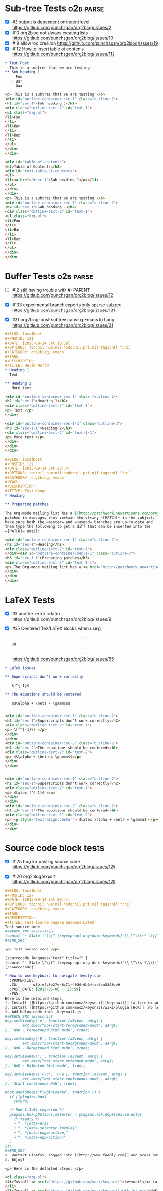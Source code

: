 * Sub-tree Tests                                                  :o2b:parse:

  - [X] #2 output is dependent on indent level
    https://github.com/punchagan/org2blog/issues/2
  - [X] #10 org2blog not always creating lists
    https://github.com/punchagan/org2blog/issues/10
  - [X] #19 allow toc creation
    https://github.com/punchagan/org2blog/issues/19
  - [X] #112 How to insert table of contents
    https://github.com/punchagan/org2blog/issues/112

  #+NAME: o2b-test-post-subtree-input
  #+BEGIN_SRC org
    ,* Test Post
      This is a subtree that we are testing
    ,** Sub heading 1
       - Foo
       - Bar
       - Baz
  #+END_SRC

  #+NAME: o2b-test-post-subtree-output
  #+BEGIN_SRC html
    <p> This is a subtree that we are testing </p>
    <div id="outline-container-sec-1" class="outline-2">
    <h2 id="sec-1">Sub heading 1</h2>
    <div class="outline-text-2" id="text-1">
    <ul class="org-ul">
    <li>Foo
    </li>
    <li>Bar
    </li>
    <li>Baz
    </li>
    </ul>
    </div>
    </div>

  #+END_SRC

  #+NAME: o2b-test-post-subtree-toc
  #+BEGIN_SRC html
    <div id="table-of-contents">
    <h2>Table of Contents</h2>
    <div id="text-table-of-contents">
    <ul>
    <li><a href="#sec-1">Sub heading 1</a></li>
    </ul>
    </div>
    </div>
    <p> This is a subtree that we are testing </p>
    <div id="outline-container-sec-1" class="outline-2">
    <h2 id="sec-1">Sub heading 1</h2>
    <div class="outline-text-2" id="text-1">
    <ul class="org-ul">
    <li>Foo
    </li>
    <li>Bar
    </li>
    <li>Baz
    </li>
    </ul>
    </div>
    </div>

  #+END_SRC

* Buffer Tests                                                    :o2b:parse:
  - [ ] #12 still having trouble with #+PARENT
    https://github.com/punchagan/org2blog/issues/12

  - [X] #133 experimental branch exports only sparse subtree
    https://github.com/punchagan/org2blog/issues/133

  - [X] #31 org2blog-post-subtree causing Emacs to hang
    https://github.com/punchagan/org2blog/issues/31


  #+NAME: o2b-test-post-buffer-non-visible-input
  #+BEGIN_SRC org
    ,#+BLOG: localhost
    ,#+POSTID: 121
    ,#+DATE: [2013-09-14 Sat 18:29]
    ,#+OPTIONS: toc:nil num:nil todo:nil pri:nil tags:nil ^:nil
    ,#+CATEGORY: org2blog, emacs
    ,#+TAGS:
    ,#+DESCRIPTION:
    ,#+TITLE: Hello World
    ,* Heading 1
      Text

    ,** Heading 2
       More text

  #+END_SRC

  #+NAME: o2b-test-post-buffer-non-visible
  #+BEGIN_SRC html
    <div id="outline-container-sec-1" class="outline-2">
    <h2 id="sec-1">Heading 1</h2>
    <div class="outline-text-2" id="text-1">
    <p> Text </p>
    </div>

    <div id="outline-container-sec-1-1" class="outline-3">
    <h3 id="sec-1-1">Heading 2</h3>
    <div class="outline-text-3" id="text-1-1">
    <p> More text </p>
    </div>
    </div>
    </div>

  #+END_SRC

  #+NAME: o2b-test-post-buffer-hangs-input
  #+BEGIN_SRC org
    ,#+BLOG: localhost
    ,#+POSTID: 127
    ,#+DATE: [2013-09-14 Sat 20:14]
    ,#+OPTIONS: toc:nil num:nil todo:nil pri:nil tags:nil ^:nil
    ,#+CATEGORY: org2blog, emacs
    ,#+TAGS:
    ,#+DESCRIPTION:
    ,#+TITLE: Test Hangs
    ,* Heading

    ,** Preparing patches

    The Org-mode mailing list has a [[http://patchwork.newartisans.com/project/org-mode/][Patchwork server]] that looks for
    patches in messages that contain the string =[PATCH]= in the subject.
    Make sure both the =master= and =jasond= branches are up-to-date and
    then type the following to get a diff that can be inserted into the
    =[PATCH]= email:

  #+END_SRC

  #+NAME: o2b-test-post-buffer-hangs
  #+BEGIN_SRC html
    <div id="outline-container-sec-1" class="outline-2">
    <h2 id="sec-1">Heading</h2>
    <div class="outline-text-2" id="text-1">
    </div><div id="outline-container-sec-1-1" class="outline-3">
    <h3 id="sec-1-1">Preparing patches</h3>
    <div class="outline-text-3" id="text-1-1">
    <p> The Org-mode mailing list has a <a href="http://patchwork.newartisans.com/project/org-mode/">Patchwork server</a> that looks for patches in messages that contain the string <code>[PATCH]</code> in the subject. Make sure both the <code>master</code> and <code>jasond</code> branches are up-to-date and then type the following to get a diff that can be inserted into the <code>[PATCH]</code> email: </p>
    </div>
    </div>
    </div>

  #+END_SRC
* LaTeX Tests
  - [X] #9 another error in latex
    https://github.com/punchagan/org2blog/issues/9

  - [X] #55 Centered TeX/LaTeX blocks when using $$...$$ or \[ ... \]
    https://github.com/punchagan/org2blog/issues/55

  #+NAME: o2b-test-parse-latex-input
  #+BEGIN_SRC org
    ,* LaTeX issues

    ,** Superscripts don't work correctly

       $f^{-1}$

    ,** The equations should be centered

       $$\alpha + \beta = \gamma$$
  #+END_SRC

  #+NAME: o2b-test-parse-latex-output-plain
  #+BEGIN_SRC html

    <div id="outline-container-sec-1" class="outline-2">
    <h2 id="sec-1">Superscripts don't work correctly</h2>
    <div class="outline-text-2" id="text-1">
    <p> \(f^{-1}\) </p>
    </div>
    </div>
    <div id="outline-container-sec-2" class="outline-2">
    <h2 id="sec-2">The equations should be centered</h2>
    <div class="outline-text-2" id="text-2">
    <p> $$\alpha + \beta = \gamma$$</p>
    </div>
    </div>

  #+END_SRC

  #+NAME: o2b-test-parse-latex-output-wp
  #+BEGIN_SRC html

    <div id="outline-container-sec-1" class="outline-2">
    <h2 id="sec-1">Superscripts don't work correctly</h2>
    <div class="outline-text-2" id="text-1">
    <p> $latex f^{-1}$ </p>
    </div>
    </div>
    <div id="outline-container-sec-2" class="outline-2">
    <h2 id="sec-2">The equations should be centered</h2>
    <div class="outline-text-2" id="text-2">
    <p> <p style="text-align:center"> $latex \alpha + \beta = \gamma$ </p></p>
    </div>
    </div>

  #+END_SRC
* Source code block tests

  - [X] #125 bug for posting source code
    https://github.com/punchagan/org2blog/issues/125

  - [X] #120 org2blog/export
    https://github.com/punchagan/org2blog/issues/120

  #+NAME: o2b-test-regexp-source-becomes-latex-input
  #+BEGIN_SRC org
    ,#+BLOG: localhost
    ,#+POSTID: 127
    ,#+DATE: [2013-09-14 Sat 20:14]
    ,#+OPTIONS: toc:nil num:nil todo:nil pri:nil tags:nil ^:nil
    ,#+CATEGORY: org2blog, emacs
    ,#+TAGS:
    ,#+DESCRIPTION:
    ,#+TITLE: Test source regexp becomes LaTeX
    Test source code
    ,#+BEGIN_SRC emacs-lisp
    (concat "- State \"\\(" (regexp-opt org-done-keywords)"\\)\"\\s-*\\\([^]\n]+\\)\$ ")))
    ,#+END_SRC

  #+END_SRC

  #+NAME: o2b-test-regexp-source-becomes-latex
  #+BEGIN_SRC html
    <p> Test source code </p>

    [sourcecode language="text" title="" ]
    (concat "- State \"\\(" (regexp-opt org-done-keywords)"\\)\"\\s-*\\\([^]\n]+\\)\$ ")))
    [/sourcecode]

  #+END_SRC

  #+NAME: o2b-test-source-subtree-error-input
  #+BEGIN_SRC org
    ,* How to use keyboard to navigate feedly.com                                    :en:keysnail:emacs:
      :PROPERTIES:
      :ID:       o2b:efc2e27e-8a71-4950-9b64-ad4aa5269ce9
      :POST_DATE: [2013-05-06 一 23:59]
      :END:
    Here is the detailed steps,
    1. Install [[https://github.com/mooz/keysnail][keysnail]] (a firefox addon)
    2. Install [[https://github.com/mooz/keysnail/wiki/plugin][HoK]] (no less than version 1.3.9) through keysnail
    3. Add below code into .keysnail.js
    ,#+BEGIN_SRC javascript
    key.setViewKey('e', function (aEvent, aArg) {
            ext.exec("hok-start-foreground-mode", aArg);
    }, 'Hok - Foreground hint mode', true);

    key.setViewKey('E', function (aEvent, aArg) {
            ext.exec("hok-start-background-mode", aArg);
    }, 'HoK - Background hint mode', true);

    key.setViewKey(';', function (aEvent, aArg) {
            ext.exec("hok-start-extended-mode", aArg);
    }, 'HoK - Extented hint mode', true);

    key.setViewKey(['C-c', 'C-e'], function (aEvent, aArg) {
            ext.exec("hok-start-continuous-mode", aArg);
    }, 'Start continuous HaH', true);

    hook.addToHook('PluginLoaded', function () {
      if (!plugins.hok)
        return;

      /* HoK 1.3.9+ requried */
      plugins.hok.pOptions.selector = plugins.hok.pOptions.selector
        /* feedly */
        + ", *[data-uri]"
        + ", *[data-selector-toggle]"
        + ", *[data-page-action]"
        + ", *[data-app-action]"
      ;
    });
    ,#+END_SRC
    4. Restart Firefox, logged into [[http://www.feedly.com]] and press hot key "e"
    5. Enjoy!
  #+END_SRC

  #+NAME: o2b-test-source-subtree-error
  #+BEGIN_SRC html
    <p> Here is the detailed steps, </p>

    <ol class="org-ol">
    <li>Install <a href="https://github.com/mooz/keysnail">keysnail</a> (a firefox addon)
    </li>
    <li>Install <a href="https://github.com/mooz/keysnail/wiki/plugin">HoK</a> (no less than version 1.3.9) through keysnail
    </li>
    <li>Add below code into .keysnail.js
    </li>
    </ol>
    [sourcecode language="javascript" title="" ]
    key.setViewKey('e', function (aEvent, aArg) {
            ext.exec("hok-start-foreground-mode", aArg);
    }, 'Hok - Foreground hint mode', true);

    key.setViewKey('E', function (aEvent, aArg) {
            ext.exec("hok-start-background-mode", aArg);
    }, 'HoK - Background hint mode', true);

    key.setViewKey(';', function (aEvent, aArg) {
            ext.exec("hok-start-extended-mode", aArg);
    }, 'HoK - Extented hint mode', true);

    key.setViewKey(['C-c', 'C-e'], function (aEvent, aArg) {
            ext.exec("hok-start-continuous-mode", aArg);
    }, 'Start continuous HaH', true);

    hook.addToHook('PluginLoaded', function () {
      if (!plugins.hok)
        return;

      /* HoK 1.3.9+ requried */
      plugins.hok.pOptions.selector = plugins.hok.pOptions.selector
        /* feedly */
        + ", *[data-uri]"
        + ", *[data-selector-toggle]"
        + ", *[data-page-action]"
        + ", *[data-app-action]"
      ;
    });
    [/sourcecode]
    <ol class="org-ol">
    <li>Restart Firefox, logged into <a href="http://www.feedly.com">http://www.feedly.com</a> and press hot key "e"
    </li>
    <li>Enjoy!
    </li>
    </ol>

  #+END_SRC

* Publish tests
* Won't Test
** #16 Symbol's function definition is void: org-save-outline-visibility

   https://github.com/punchagan/org2blog/issues/16

** #15 Password no longer works when set in .emacs


   https://github.com/punchagan/org2blog/issues/15

** #13 Feature request: open draft in browser.

   https://github.com/punchagan/org2blog/issues/13

** #26 FR: on draft preview, try to prevent opening new tabs/windows

   https://github.com/punchagan/org2blog/issues/26

** #88 Fix minor typo

   https://github.com/punchagan/org2blog/issues/88

** #52 Extract MetaWeblog into separate repo

   https://github.com/punchagan/org2blog/issues/52

** #127 org-export-backend-options accessing a non-org-export-backend
   https://github.com/punchagan/org2blog/issues/127

** #126 Org 8 support

   https://github.com/punchagan/org2blog/issues/126

** #101 org2blog does not work with pretest emacs

   https://github.com/punchagan/org2blog/issues/101

** #115 Fix api change in Org 8

   https://github.com/punchagan/org2blog/issues/115

** #109 Rewrite org2blog as an export backend derived from html

   https://github.com/punchagan/org2blog/issues/109

** #110 display section numbers

   https://github.com/punchagan/org2blog/issues/110

** #111 remove bundled metaweblog.el

   https://github.com/punchagan/org2blog/issues/111

** #113 error with newest org-mode

   https://github.com/punchagan/org2blog/issues/113

** #114 Symbol's function definition is void: metaweblog-upload-file

   https://github.com/punchagan/org2blog/issues/114

** #107 Please stop bundling third-party libraries

   https://github.com/punchagan/org2blog/issues/107

** #106 Displaying section number in posts

   https://github.com/punchagan/org2blog/issues/106

** #102 publish post does not work with org-mode 7.9.3

   https://github.com/punchagan/org2blog/issues/102

** #103 Fix compatibility with org-mode >= 7.9.3

   https://github.com/punchagan/org2blog/issues/103

** #100 [doc] added the (require 'netrc) for the netrc setup

   https://github.com/punchagan/org2blog/issues/100

** #73 Shortcode based export is broken

   https://github.com/punchagan/org2blog/issues/73

** #49 wp-post-subtree will insert extra </div> at the end of input on wordpress.com

   https://github.com/punchagan/org2blog/issues/49

** #98 org2blog-pkg.el:update org-mode version

   https://github.com/punchagan/org2blog/issues/98

** #77 Add a hint about splitting posts to README

   https://github.com/punchagan/org2blog/issues/77

** #18 FR: Allow specifying an org header under which to track org2blog entries

   https://github.com/punchagan/org2blog/issues/18

** #17 org2blog-mode does not stick after publishing (draft)

   https://github.com/punchagan/org2blog/issues/17
** #14 Feature request: choose from a list of blogs

   https://github.com/punchagan/org2blog/issues/14
** #72 Posting draft causes org2blog mode to turn off

   https://github.com/punchagan/org2blog/issues/72

* Pending Issues to test
** #5 Publish update required for org2blog-post-buffer-as-page  :o2b:publish:

   https://github.com/punchagan/org2blog/issues/5

** #7 org-directory inexistant                                  :o2b:publish:

   https://github.com/punchagan/org2blog/issues/7

** #8 changing tags                                             :o2b:publish:

   https://github.com/punchagan/org2blog/issues/8

** #20 enhancement:  keybindings to navigate to header fields

   https://github.com/punchagan/org2blog/issues/20

** #23 metaweblog freezes when it can't connect

   https://github.com/punchagan/org2blog/issues/23

** #24 mapcar: Symbol's value as variable is void: org2blog-server-weblog-id

   https://github.com/punchagan/org2blog/issues/24

** #25 Login problem

   https://github.com/punchagan/org2blog/issues/25

** #27 Adapt prompt for tag/cat/parent completion.

   https://github.com/punchagan/org2blog/issues/27

** #28 theorems and such (feature request)

   https://github.com/punchagan/org2blog/issues/28

** #29 Nice display of sourcecode no longer works for me

   https://github.com/punchagan/org2blog/issues/29

** #30 Links between pages

   https://github.com/punchagan/org2blog/issues/30

** #32 Can't use category names with spaces in them (?)

   https://github.com/punchagan/org2blog/issues/32

** #33 authinfo support?

   https://github.com/punchagan/org2blog/issues/33

** #34 How to post literal < and > ?

   https://github.com/punchagan/org2blog/issues/34

** #35 tags need to be separated by , and space

   https://github.com/punchagan/org2blog/issues/35

** #36 wp-preview-buffer-post uses nil wp-server-xmlrpc-url

   https://github.com/punchagan/org2blog/issues/36

** #41 Make org2blog/wp-blog-alist more customize-variable-friendly

   https://github.com/punchagan/org2blog/issues/41

** #42 split-string: Wrong type argument: stringp, nil

   https://github.com/punchagan/org2blog/issues/42

** #43 error during request: 500

   https://github.com/punchagan/org2blog/issues/43

** #44 Allow to set permlinks(feature request)

   https://github.com/punchagan/org2blog/issues/44

** #45 FR: Option to create entries in the tracking file earlier

   https://github.com/punchagan/org2blog/issues/45

** #46 org2blog adding ending </body></html>

   https://github.com/punchagan/org2blog/issues/46

** #47 There always a div_body_html tag at post's tail

   https://github.com/punchagan/org2blog/issues/47

** #48 Posting subtrees with ditaa blocks

   https://github.com/punchagan/org2blog/issues/48

** #50 the table-of-contents will publish when post a subtree after git at May 24

   https://github.com/punchagan/org2blog/issues/50

** #51 Image uploads prepend file:// (WP issue?)

   https://github.com/punchagan/org2blog/issues/51

** #53 Posting existing org file doesn't activate org2blog mode

   https://github.com/punchagan/org2blog/issues/53

** #54 #+PARENT no longer working on wordpress 3.2?

   https://github.com/punchagan/org2blog/issues/54

** #57 Not able to add wordpress tags

   https://github.com/punchagan/org2blog/issues/57

** #58 FR: Setting an featured image for a post

   https://github.com/punchagan/org2blog/issues/58

** #59 wp-post-subtree can't work

   https://github.com/punchagan/org2blog/issues/59

** #60 post-buffer can't work on Emacs24

   https://github.com/punchagan/org2blog/issues/60

** #61 export wordpress posts to org-mode files?

   https://github.com/punchagan/org2blog/issues/61

** #62 source blocks and latex (mathjax) not exported to html?

   https://github.com/punchagan/org2blog/issues/62

** #64 fail to post if my blog has local links

   https://github.com/punchagan/org2blog/issues/64

** #65 Added package version info

   https://github.com/punchagan/org2blog/issues/65

** #66 org-mode source examples

   https://github.com/punchagan/org2blog/issues/66

** #67 org2blog Bug? "Bad url" traceback in emacs24

   https://github.com/punchagan/org2blog/issues/67

** #68 Handle "Bad URL" gracefully

   https://github.com/punchagan/org2blog/issues/68

** #69 I am probably just doing this wrong, but setup not working

   https://github.com/punchagan/org2blog/issues/69

** #70 post-buffer not working 100%  CPU occupation

   https://github.com/punchagan/org2blog/issues/70

** #71 Enable also visual line mode on the default template FEATURE_REQUEST

   https://github.com/punchagan/org2blog/issues/71

** #74 Error with org2blog/wp-post-buffer-as-page

   https://github.com/punchagan/org2blog/issues/74

** #75 I cannot figure out uploading image

   https://github.com/punchagan/org2blog/issues/75

** #76 Feature request: #+ keyword that automatically picks the right blog to log into

   https://github.com/punchagan/org2blog/issues/76

** #78 shortcode to make modified date and author name part of the post

   https://github.com/punchagan/org2blog/issues/78

** #79 failed to wp-post-subtree

   https://github.com/punchagan/org2blog/issues/79

** #80 Can't upload posts with large images

   https://github.com/punchagan/org2blog/issues/80

** #81 bad url occurs Emacs24

   https://github.com/punchagan/org2blog/issues/81

** #82 unable to upload posts with images

   https://github.com/punchagan/org2blog/issues/82

** #83 Wordpress Template

   https://github.com/punchagan/org2blog/issues/83

** #84 translation from org-mode src block languages to SyntaxHighlighter

   https://github.com/punchagan/org2blog/issues/84

** #85 Added a defcustom alist and functionality to map org SRC blocks to WP code blocks

   https://github.com/punchagan/org2blog/issues/85

** #86 Src codes have not been colored.

   https://github.com/punchagan/org2blog/issues/86

** #87 Got HTTP 500 error when using org2blog/wp-login

   https://github.com/punchagan/org2blog/issues/87

** #89 XML-RPC fault `parse error. not well formed'

   https://github.com/punchagan/org2blog/issues/89

** #90 Added a defcustom to format the new entry buffer

   https://github.com/punchagan/org2blog/issues/90

** #91 M-x org2blog/wp-post-subtree and got Debugger entered--Lisp error: (error "Stack overflow in regexp matcher")

   https://github.com/punchagan/org2blog/issues/91

** #92 XML-RPC fault 'xml-debug-print-internal: Invalid XML tree'

   https://github.com/punchagan/org2blog/issues/92

** #93 wp-upload-files-replace-urls will eat up every occurrence of file name.

   https://github.com/punchagan/org2blog/issues/93

** #94 fix #93 : wp-upload-files-replace-urls will eat up every occurrences.

   https://github.com/punchagan/org2blog/issues/94

** #95 Problem in post-subtree

   https://github.com/punchagan/org2blog/issues/95

** #96 #+DATE not parsed properly by wordpress

   https://github.com/punchagan/org2blog/issues/96

** #97 Error while uploading .png or .jpg images

   https://github.com/punchagan/org2blog/issues/97

** #99 #+STYLE: lines getting stripped on upload to Wordpress

   https://github.com/punchagan/org2blog/issues/99

** #104 Request integration with org-id for link support

   https://github.com/punchagan/org2blog/issues/104

** #105 XML-RPC fault: Could not write ... Invalid file type

   https://github.com/punchagan/org2blog/issues/105

** #108 font and color of code chunk outputs

   https://github.com/punchagan/org2blog/issues/108

** #116 when post succeeded, I need a hook

   https://github.com/punchagan/org2blog/issues/116

** #117 you should mention the seperated metaweblog.el

   https://github.com/punchagan/org2blog/issues/117

** #118 Compatibility with org-mode 8.0 (org-export-as-html)

   https://github.com/punchagan/org2blog/issues/118

** #119 may i ask a question about the command?

   https://github.com/punchagan/org2blog/issues/119

** #121 when embed a image in org-mode, uploaded succeeded but I got 503 error

   https://github.com/punchagan/org2blog/issues/121

** #122 Oauth for wordpress

   https://github.com/punchagan/org2blog/issues/122

** #123 function for org2blog/retrieve posted articles

   https://github.com/punchagan/org2blog/issues/123
** #124 htmlize python code failed
   https://github.com/punchagan/org2blog/issues/124

** #128 failed to post blog when blog containing gif image

   https://github.com/punchagan/org2blog/issues/128

** #129 '>' is converted to '&gt;'

   https://github.com/punchagan/org2blog/issues/129

** #130 suggestions on track-posts

   https://github.com/punchagan/org2blog/issues/130

* Open Issues
